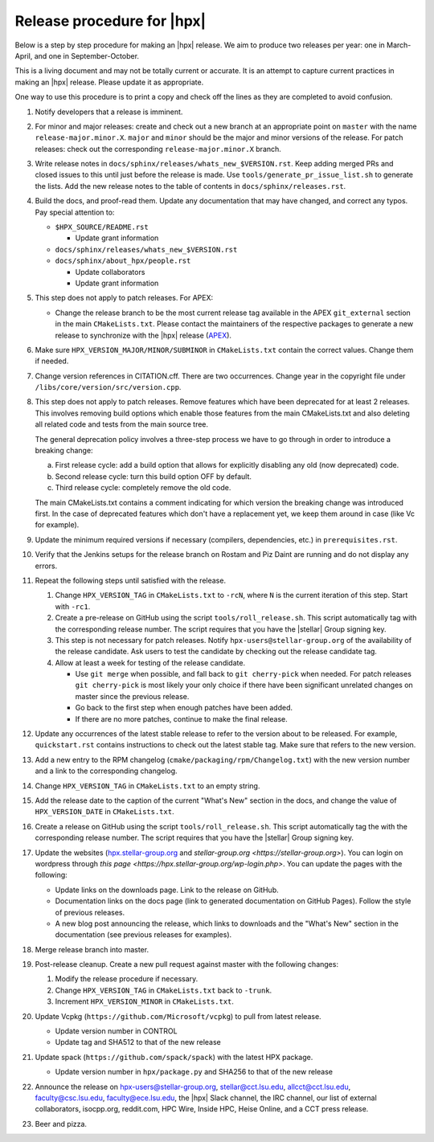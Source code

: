 ..
    Copyright (c)      2021 ETH Zurich
    Copyright (c) 2007-2023 Louisiana State University

    SPDX-License-Identifier: BSL-1.0
    Distributed under the Boost Software License, Version 1.0. (See accompanying
    file LICENSE_1_0.txt or copy at http://www.boost.org/LICENSE_1_0.txt)

===========================
Release procedure for |hpx|
===========================

Below is a step by step procedure for making an |hpx| release. We aim to produce two
releases per year: one in March-April, and one in September-October.

This is a living document and may not be totally current or accurate. It is an
attempt to capture current practices in making an |hpx| release. Please update it
as appropriate.

One way to use this procedure is to print a copy and check off the lines as they
are completed to avoid confusion.

#. Notify developers that a release is imminent.

#. For minor and major releases: create and check out a new branch at an
   appropriate point on ``master`` with the name ``release-major.minor.X``.
   ``major`` and ``minor`` should be the major and minor versions of the
   release. For patch releases: check out the corresponding
   ``release-major.minor.X`` branch.

#. Write release notes in ``docs/sphinx/releases/whats_new_$VERSION.rst``. Keep
   adding merged PRs and closed issues to this until just before the release is
   made. Use ``tools/generate_pr_issue_list.sh`` to generate the lists. Add the
   new release notes to the table of contents in ``docs/sphinx/releases.rst``.

#. Build the docs, and proof-read them. Update any documentation that may have
   changed, and correct any typos. Pay special attention to:

   * ``$HPX_SOURCE/README.rst``

     * Update grant information

   * ``docs/sphinx/releases/whats_new_$VERSION.rst``
   * ``docs/sphinx/about_hpx/people.rst``

     *   Update collaborators
     *   Update grant information

#. This step does not apply to patch releases. For APEX:

   * Change the release branch to be the most current release tag available in
     the APEX ``git_external`` section in the main ``CMakeLists.txt``.
     Please contact the maintainers of the respective packages to generate a new
     release to synchronize with the |hpx| release (`APEX
     <http://github.com/UO-OACISS/xpress-apex>`_).

#. Make sure ``HPX_VERSION_MAJOR/MINOR/SUBMINOR`` in ``CMakeLists.txt`` contain
   the correct values. Change them if needed.

#. Change version references in CITATION.cff. There are two occurrences. Change
   year in the copyright file under ``/libs/core/version/src/version.cpp``.

#. This step does not apply to patch releases. Remove features which have been
   deprecated for at least 2 releases. This involves removing build options
   which enable those features from the main CMakeLists.txt and also deleting
   all related code and tests from the main source tree.

   The general deprecation policy involves a three-step process we have to go
   through in order to introduce a breaking change:

   a. First release cycle: add a build option that allows for explicitly disabling
      any old (now deprecated) code.
   b. Second release cycle: turn this build option OFF by default.
   c. Third release cycle: completely remove the old code.

   The main CMakeLists.txt contains a comment indicating for which version
   the breaking change was introduced first.
   In the case of deprecated features which don't have a replacement yet, we
   keep them around in case (like Vc for example).

#. Update the minimum required versions if necessary (compilers, dependencies,
   etc.) in ``prerequisites.rst``.

#. Verify that the Jenkins setups for the release branch on Rostam and Piz Daint
   are running and do not display any errors.

#. Repeat the following steps until satisfied with the release.

   #. Change ``HPX_VERSION_TAG`` in ``CMakeLists.txt`` to ``-rcN``, where ``N``
      is the current iteration of this step. Start with ``-rc1``.

   #. Create a pre-release on GitHub using the script ``tools/roll_release.sh``.
      This script automatically tag with the corresponding release number.
      The script requires that you have the |stellar| Group signing key.

   #. This step is not necessary for patch releases. Notify
      ``hpx-users@stellar-group.org`` of the
      availability of the release candidate. Ask users to test the candidate by
      checking out the release candidate tag.

   #. Allow at least a week for testing of the release candidate.

      * Use ``git merge`` when possible, and fall back to ``git cherry-pick``
        when needed. For patch releases ``git cherry-pick`` is most likely your
        only choice if there have been significant unrelated changes on master
        since the previous release.
      * Go back to the first step when enough patches have been added.
      * If there are no more patches, continue to make the final release.

#. Update any occurrences of the latest stable release to refer to the version
   about to be released. For example, ``quickstart.rst`` contains instructions
   to check out the latest stable tag. Make sure that refers to the new version.

#. Add a new entry to the RPM changelog (``cmake/packaging/rpm/Changelog.txt``)
   with the new version number and a link to the corresponding changelog.

#. Change ``HPX_VERSION_TAG`` in ``CMakeLists.txt`` to an empty string.

#. Add the release date to the caption of the current "What's New" section in
   the docs, and change the value of ``HPX_VERSION_DATE`` in
   ``CMakeLists.txt``.

#. Create a release on GitHub using the script ``tools/roll_release.sh``. This
   script automatically tag the with the corresponding release number. The
   script requires that you have the |stellar| Group signing key.

#. Update the websites (`hpx.stellar-group.org <https://hpx.stellar-group.org>`_
   and `stellar-group.org <https://stellar-group.org>`). You can login on
   wordpress through `this page <https://hpx.stellar-group.org/wp-login.php>`.
   You can update the pages with the following:

   * Update links on the downloads page. Link to the release on GitHub.
   * Documentation links on the docs page (link to generated documentation on
     GitHub Pages). Follow the style of previous releases.
   * A new blog post announcing the release, which links to downloads and the
     "What's New" section in the documentation (see previous releases for
     examples).

#. Merge release branch into master.

#. Post-release cleanup. Create a new pull request against master with the
   following changes:

   #. Modify the release procedure if necessary.

   #. Change ``HPX_VERSION_TAG`` in ``CMakeLists.txt`` back to ``-trunk``.

   #. Increment ``HPX_VERSION_MINOR`` in ``CMakeLists.txt``.

#. Update Vcpkg (``https://github.com/Microsoft/vcpkg``) to pull from latest
   release.

   * Update version number in CONTROL
   * Update tag and SHA512 to that of the new release

#. Update spack (``https://github.com/spack/spack``) with the latest HPX package.

   * Update version number in ``hpx/package.py`` and SHA256 to that of the new
     release

#. Announce the release on hpx-users@stellar-group.org, stellar@cct.lsu.edu,
   allcct@cct.lsu.edu, faculty@csc.lsu.edu, faculty@ece.lsu.edu,
   the |hpx| Slack channel, the IRC channel,
   our list of external collaborators, isocpp.org, reddit.com, HPC Wire, Inside
   HPC, Heise Online, and a CCT press release.

#. Beer and pizza.

